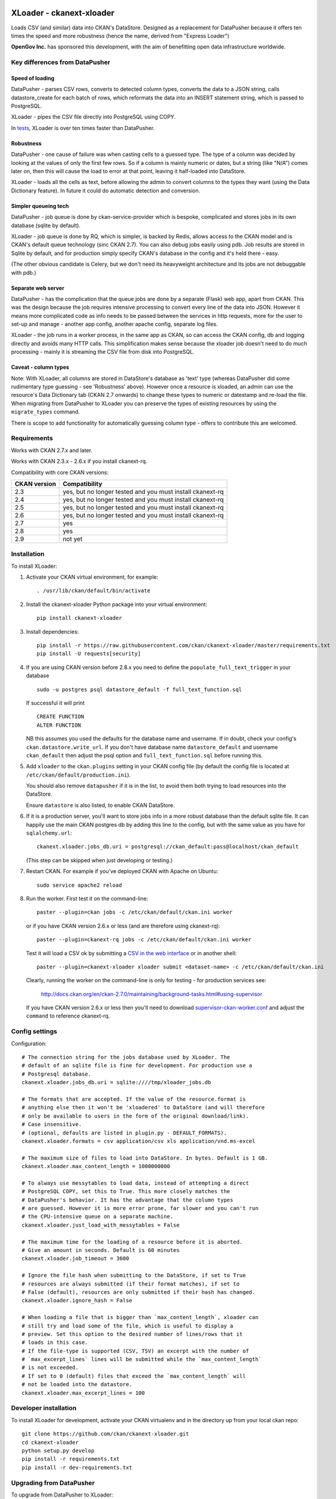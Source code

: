 .. You should enable this project on travis-ci.org and coveralls.io to make
   these badges work. The necessary Travis and Coverage config files have been
   generated for you.

.. image:: https://travis-ci.org/ckan/ckanext-xloader.svg?branch=master
    :target: https://travis-ci.org/ckan/ckanext-xloader

.. image:: https://img.shields.io/pypi/v/ckanext-xloader.svg
    :target: https://pypi.org/project/ckanext-xloader/
    :alt: Latest Version

.. image:: https://img.shields.io/pypi/pyversions/ckanext-xloader.svg
    :target: https://pypi.org/project/ckanext-xloader/
    :alt: Supported Python versions

.. image:: https://img.shields.io/pypi/status/ckanext-xloader.svg
    :target: https://pypi.org/project/ckanext-xloader/
    :alt: Development Status

.. image:: https://img.shields.io/pypi/l/ckanext-xloader.svg
    :target: https://pypi.org/project/ckanext-xloader/
    :alt: License

=========================
XLoader - ckanext-xloader
=========================

Loads CSV (and similar) data into CKAN's DataStore. Designed as a replacement
for DataPusher because it offers ten times the speed and more robustness
(hence the name, derived from "Express Loader")

**OpenGov Inc.** has sponsored this development, with the aim of benefitting
open data infrastructure worldwide.

-------------------------------
Key differences from DataPusher
-------------------------------

Speed of loading
----------------

DataPusher - parses CSV rows, converts to detected column types, converts the
data to a JSON string, calls datastore_create for each batch of rows, which
reformats the data into an INSERT statement string, which is passed to
PostgreSQL.

XLoader - pipes the CSV file directly into PostgreSQL using COPY.

In `tests <https://github.com/ckan/ckanext-xloader/issues/25>`_, XLoader
is over ten times faster than DataPusher.

Robustness
----------

DataPusher - one cause of failure was when casting cells to a guessed type. The
type of a column was decided by looking at the values of only the first few
rows. So if a column is mainly numeric or dates, but a string (like "N/A")
comes later on, then this will cause the load to error at that point, leaving
it half-loaded into DataStore.

XLoader - loads all the cells as text, before allowing the admin to
convert columns to the types they want (using the Data Dictionary feature). In
future it could do automatic detection and conversion.

Simpler queueing tech
---------------------

DataPusher - job queue is done by ckan-service-provider which is bespoke,
complicated and stores jobs in its own database (sqlite by default).

XLoader - job queue is done by RQ, which is simpler, is backed by Redis, allows
access to the CKAN model and is CKAN's default queue technology (sinc CKAN
2.7). You can also debug jobs easily using pdb. Job results are stored in
Sqlite by default, and for production simply specify CKAN's database in the
config and it's held there - easy.

(The other obvious candidate is Celery, but we don't need its heavyweight
architecture and its jobs are not debuggable with pdb.)

Separate web server
-------------------

DataPusher - has the complication that the queue jobs are done by a separate
(Flask) web app, apart from CKAN. This was the design because the job requires
intensive processing to convert every line of the data into JSON. However it
means more complicated code as info needs to be passed between the services in
http requests, more for the user to set-up and manage - another app config,
another apache config, separate log files.

XLoader - the job runs in a worker process, in the same app as CKAN, so
can access the CKAN config, db and logging directly and avoids many HTTP calls.
This simplification makes sense because the xloader job doesn't need to do much
processing - mainly it is streaming the CSV file from disk into PostgreSQL.

Caveat - column types
---------------------

Note: With XLoader, all columns are stored in DataStore's database as 'text'
type (whereas DataPusher did some rudimentary type guessing - see 'Robustness'
above). However once a resource is xloaded, an admin can use the resource's
Data Dictionary tab (CKAN 2.7 onwards) to change these types to numeric or
datestamp and re-load the file. When migrating from DataPusher to XLoader you
can preserve the types of existing resources by using the ``migrate_types``
command.

There is scope to add functionality for automatically guessing column type -
offers to contribute this are welcomed.


------------
Requirements
------------

Works with CKAN 2.7.x and later.

Works with CKAN 2.3.x - 2.6.x if you install ckanext-rq.

Compatibility with core CKAN versions:

=============== =============
CKAN version    Compatibility
=============== =============
2.3             yes, but no longer tested and you must install ckanext-rq
2.4             yes, but no longer tested and you must install ckanext-rq
2.5             yes, but no longer tested and you must install ckanext-rq
2.6             yes, but no longer tested and you must install ckanext-rq
2.7             yes
2.8             yes
2.9             not yet
=============== =============


------------
Installation
------------

To install XLoader:

1. Activate your CKAN virtual environment, for example::

     . /usr/lib/ckan/default/bin/activate

2. Install the ckanext-xloader Python package into your virtual environment::

     pip install ckanext-xloader

3. Install dependencies::

     pip install -r https://raw.githubusercontent.com/ckan/ckanext-xloader/master/requirements.txt
     pip install -U requests[security]

4. If you are using CKAN version before 2.8.x you need to define the
   ``populate_full_text_trigger`` in your database
   ::

     sudo -u postgres psql datastore_default -f full_text_function.sql

   If successful it will print
   ::

     CREATE FUNCTION
     ALTER FUNCTION

   NB this assumes you used the defaults for the database name and username.
   If in doubt, check your config's ``ckan.datastore.write_url``. If you don't have
   database name ``datastore_default`` and username ``ckan_default`` then adjust
   the psql option and ``full_text_function.sql`` before running this.

5. Add ``xloader`` to the ``ckan.plugins`` setting in your CKAN
   config file (by default the config file is located at
   ``/etc/ckan/default/production.ini``).

   You should also remove ``datapusher`` if it is in the list, to avoid them
   both trying to load resources into the DataStore.

   Ensure ``datastore`` is also listed, to enable CKAN DataStore.

6. If it is a production server, you'll want to store jobs info in a more
   robust database than the default sqlite file. It can happily use the main
   CKAN postgres db by adding this line to the config, but with the same value
   as you have for ``sqlalchemy.url``::

     ckanext.xloader.jobs_db.uri = postgresql://ckan_default:pass@localhost/ckan_default

   (This step can be skipped when just developing or testing.)

7. Restart CKAN. For example if you've deployed CKAN with Apache on Ubuntu::

     sudo service apache2 reload

8. Run the worker. First test it on the command-line::

     paster --plugin=ckan jobs -c /etc/ckan/default/ckan.ini worker

   or if you have CKAN version 2.6.x or less (and are therefore using ckanext-rq)::

     paster --plugin=ckanext-rq jobs -c /etc/ckan/default/ckan.ini worker

   Test it will load a CSV ok by submitting a `CSV in the web interface <http://docs.ckan.org/projects/datapusher/en/latest/using.html#ckan-2-2-and-above>`_
   or in another shell::

     paster --plugin=ckanext-xloader xloader submit <dataset-name> -c /etc/ckan/default/ckan.ini

   Clearly, running the worker on the command-line is only for testing - for
   production services see:

       http://docs.ckan.org/en/ckan-2.7.0/maintaining/background-tasks.html#using-supervisor

   If you have CKAN version 2.6.x or less then you'll need to download
   `supervisor-ckan-worker.conf <https://raw.githubusercontent.com/ckan/ckan/master/ckan/config/supervisor-ckan-worker.conf>`_ and adjust the ``command`` to reference
   ckanext-rq.


---------------
Config settings
---------------

Configuration:

::

    # The connection string for the jobs database used by XLoader. The
    # default of an sqlite file is fine for development. For production use a
    # Postgresql database.
    ckanext.xloader.jobs_db.uri = sqlite:////tmp/xloader_jobs.db

    # The formats that are accepted. If the value of the resource.format is
    # anything else then it won't be 'xloadered' to DataStore (and will therefore
    # only be available to users in the form of the original download/link).
    # Case insensitive.
    # (optional, defaults are listed in plugin.py - DEFAULT_FORMATS).
    ckanext.xloader.formats = csv application/csv xls application/vnd.ms-excel

    # The maximum size of files to load into DataStore. In bytes. Default is 1 GB.
    ckanext.xloader.max_content_length = 1000000000

    # To always use messytables to load data, instead of attempting a direct
    # PostgreSQL COPY, set this to True. This more closely matches the
    # DataPusher's behavior. It has the advantage that the column types
    # are guessed. However it is more error prone, far slower and you can't run
    # the CPU-intensive queue on a separate machine.
    ckanext.xloader.just_load_with_messytables = False

    # The maximum time for the loading of a resource before it is aborted.
    # Give an amount in seconds. Default is 60 minutes
    ckanext.xloader.job_timeout = 3600

    # Ignore the file hash when submitting to the DataStore, if set to True
    # resources are always submitted (if their format matches), if set to
    # False (default), resources are only submitted if their hash has changed.
    ckanext.xloader.ignore_hash = False

    # When loading a file that is bigger than `max_content_length`, xloader can
    # still try and load some of the file, which is useful to display a
    # preview. Set this option to the desired number of lines/rows that it
    # loads in this case.
    # If the file-type is supported (CSV, TSV) an excerpt with the number of
    # `max_excerpt_lines` lines will be submitted while the `max_content_length`
    # is not exceeded.
    # If set to 0 (default) files that exceed the `max_content_length` will
    # not be loaded into the datastore.
    ckanext.xloader.max_excerpt_lines = 100

------------------------
Developer installation
------------------------

To install XLoader for development, activate your CKAN virtualenv and
in the directory up from your local ckan repo::

    git clone https://github.com/ckan/ckanext-xloader.git
    cd ckanext-xloader
    python setup.py develop
    pip install -r requirements.txt
    pip install -r dev-requirements.txt


-------------------------
Upgrading from DataPusher
-------------------------

To upgrade from DataPusher to XLoader:

1. Install XLoader as above, including running the xloader worker.

2. (Optional) For existing datasets that have been datapushed to datastore, freeze the column types (in the data dictionaries), so that XLoader doesn't change them back to string on next xload::

       paster --plugin=ckanext-xloader migrate_types -c /etc/ckan/default/ckan.ini

3. If you've not already, change the enabled plugin in your config - on the
   ``ckan.plugins`` line replace ``datapusher`` with ``xloader``.

4. (Optional) If you wish, you can disable the direct loading and continue to
   just use messytables - for more about this see the docs on config option:
   ``ckanext.xloader.just_load_with_messytables``

5. Stop the datapusher worker::

       sudo a2dissite datapusher

6. Restart CKAN::

       sudo service apache2 reload
       sudo service nginx reload

----------------------
Command-line interface
----------------------

You can submit single or multiple resources to be xloaded using the
command-line interface.

e.g. ::

    paster --plugin=ckanext-xloader xloader submit <dataset-name> -c /etc/ckan/default/ckan.ini

For debugging you can try xloading it synchronously (which does the load
directly, rather than asking the worker to do it) with the ``-s`` option::

    paster --plugin=ckanext-xloader xloader submit <dataset-name> -s -c /etc/ckan/default/ckan.ini

See the status of jobs::

    paster --plugin=ckanext-xloader xloader status -c /etc/ckan/default/development.ini

Submit all datasets' resources to the DataStore::

    paster --plugin=ckanext-xloader xloader submit all -c /etc/ckan/default/ckan.ini

Re-submit all the resources already in the DataStore (Ignores any resources
that have not been stored in DataStore e.g. because they are not tabular)::

    paster --plugin=ckanext-xloader xloader submit all-existing -c /etc/ckan/default/ckan.ini

**Full list of XLoader CLI commands**::

    paster --plugin=ckanext-xloader xloader --help

Jobs and workers
----------------

Main docs for managing jobs: <https://docs.ckan.org/en/latest/maintaining/background-tasks.html#managing-background-jobs>

Main docs for running and managing workers are here: https://docs.ckan.org/en/latest/maintaining/background-tasks.html#running-background-jobs

Useful commands:

Clear (delete) all outstanding jobs::

    paster --plugin=ckan jobs clear [QUEUES] -c /etc/ckan/default/development.ini

If having trouble with the worker process, restarting it can help::

    sudo supervisorctl restart ckan-worker:*

---------------
Troubleshooting
---------------

**KeyError: "Action 'datastore_search' not found"**

You need to enable the `datastore` plugin in your CKAN config. See
'Installation' section above to do this and restart the worker.

**ProgrammingError: (ProgrammingError) relation "_table_metadata" does not
exist**

Your DataStore permissions have not been set-up - see:
<https://docs.ckan.org/en/latest/maintaining/datastore.html#set-permissions>

**When editing a package, all its existing resources get re-loaded by xloader**

This behavior was documented in
`Issue 75 <https://github.com/ckan/ckanext-xloader/issues/75>`_ and is related
to a bug in CKAN that is fixed in versions 2.6.9, 2.7.7, 2.8.4
and 2.9.0+.

-----------------
Running the Tests
-----------------

The first time, your test datastore database needs the trigger applied::

    sudo -u postgres psql datastore_test -f full_text_function.sql

To run the tests on CKAN >= 2.9, do:

    pytest --ckan-ini=test.ini ckanext/xloader/tests

To run the tests on CKAN <= 2.8, do:

    nosetests --nologcapture --ckan --with-pylons=test-nose.ini ckanext/xloader/tests/nose

----------------------------------
Releasing a new version of XLoader
----------------------------------

XLoader is available on PyPI as https://pypi.org/project/ckanext-xloader.

To publish a new version to PyPI follow these steps:

1. Update the version number in the ``setup.py`` file.
   See `PEP 440 <http://legacy.python.org/dev/peps/pep-0440/#public-version-identifiers>`_
   for how to choose version numbers.

2. Update the CHANGELOG.

3. Make sure you have the latest version of necessary packages::

       pip install --upgrade setuptools wheel twine

4. Create a source and binary distributions of the new version::

       python setup.py sdist bdist_wheel && twine check dist/*

   Fix any errors you get.

5. Upload the source distribution to PyPI::

       twine upload dist/*

6. Commit any outstanding changes::

       git commit -a
       git push

7. Tag the new release of the project on GitHub with the version number from
   the ``setup.py`` file. For example if the version number in ``setup.py`` is
   0.0.1 then do::

       git tag 0.0.1
       git push --tags
